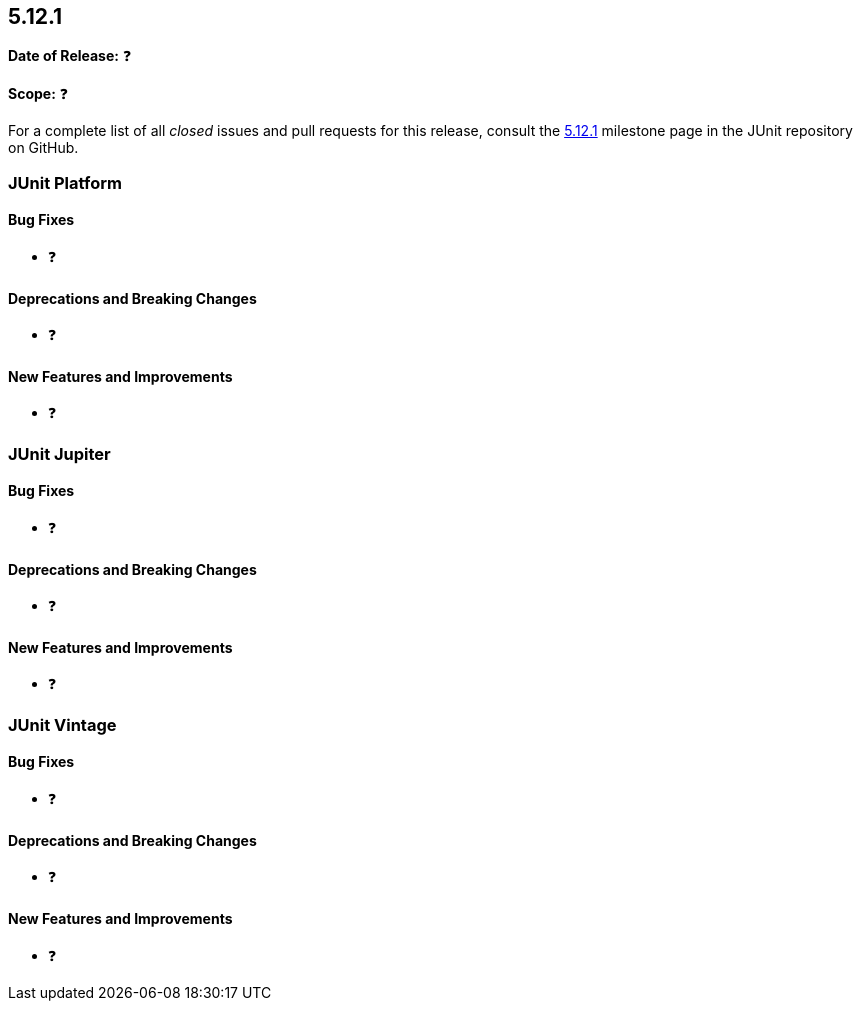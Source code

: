 [[release-notes-5.12.1]]
== 5.12.1

*Date of Release:* ❓

*Scope:* ❓

For a complete list of all _closed_ issues and pull requests for this release, consult the
link:{junit5-repo}+/milestone/91?closed=1+[5.12.1] milestone page in the JUnit repository
on GitHub.


[[release-notes-5.12.1-junit-platform]]
=== JUnit Platform

[[release-notes-5.12.1-junit-platform-bug-fixes]]
==== Bug Fixes

* ❓

[[release-notes-5.12.1-junit-platform-deprecations-and-breaking-changes]]
==== Deprecations and Breaking Changes

* ❓

[[release-notes-5.12.1-junit-platform-new-features-and-improvements]]
==== New Features and Improvements

* ❓


[[release-notes-5.12.1-junit-jupiter]]
=== JUnit Jupiter

[[release-notes-5.12.1-junit-jupiter-bug-fixes]]
==== Bug Fixes

* ❓

[[release-notes-5.12.1-junit-jupiter-deprecations-and-breaking-changes]]
==== Deprecations and Breaking Changes

* ❓

[[release-notes-5.12.1-junit-jupiter-new-features-and-improvements]]
==== New Features and Improvements

* ❓


[[release-notes-5.12.1-junit-vintage]]
=== JUnit Vintage

[[release-notes-5.12.1-junit-vintage-bug-fixes]]
==== Bug Fixes

* ❓

[[release-notes-5.12.1-junit-vintage-deprecations-and-breaking-changes]]
==== Deprecations and Breaking Changes

* ❓

[[release-notes-5.12.1-junit-vintage-new-features-and-improvements]]
==== New Features and Improvements

* ❓
